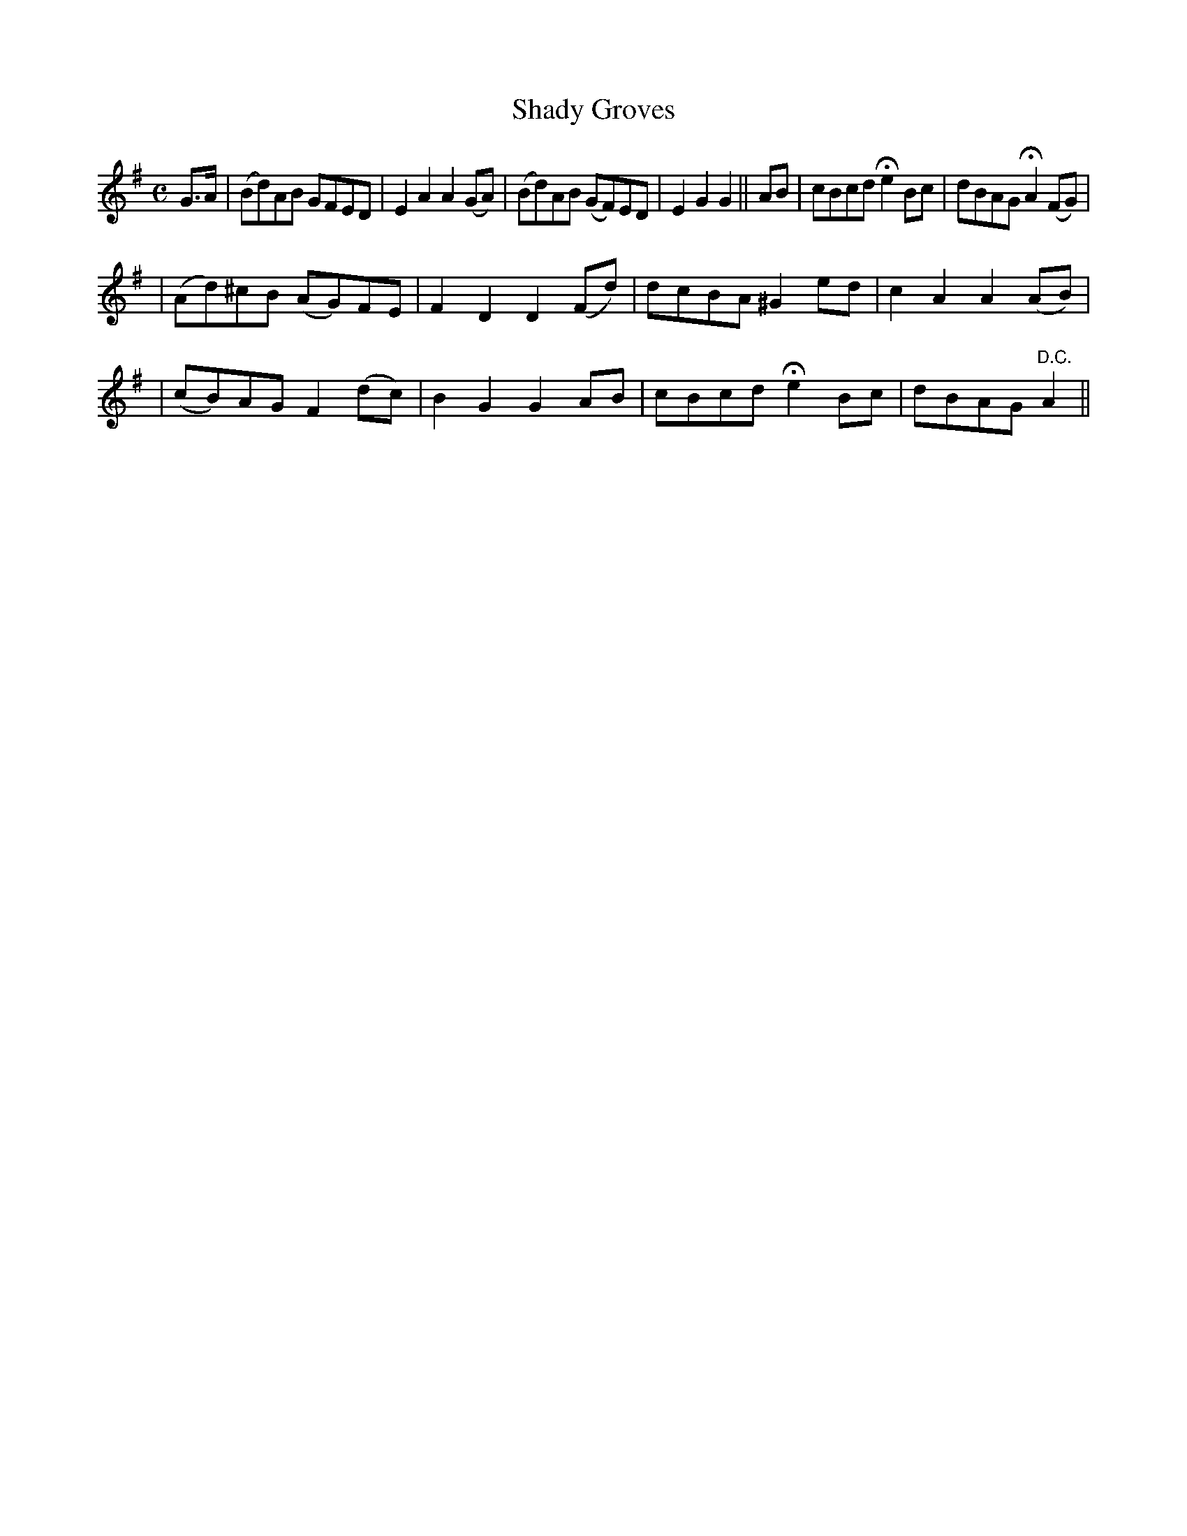 X: 226
T: Shady Groves
B: O'Neill's 226
N: "Moderate"
N: "Collected by J.O'Neill"
N: The first section ends with a fermata over the double bar.
N: The second section has 10 bars.
M: C
L: 1/8
K:G
G>A \
| (Bd)AB GFED | E2A2 A2(GA) | (Bd)AB (GF)ED | E2G2 G2 || AB \
| cBcd He2 Bc | dBAG HA2 (FG) |
| (Ad)^cB (AG)FE | F2D2 D2(Fd) | dcBA ^G2ed | c2A2 A2(AB) |
| (cB)AG F2(dc) | B2G2 G2AB | cBcd He2 Bc | dBAG "D.C."A2 ||
